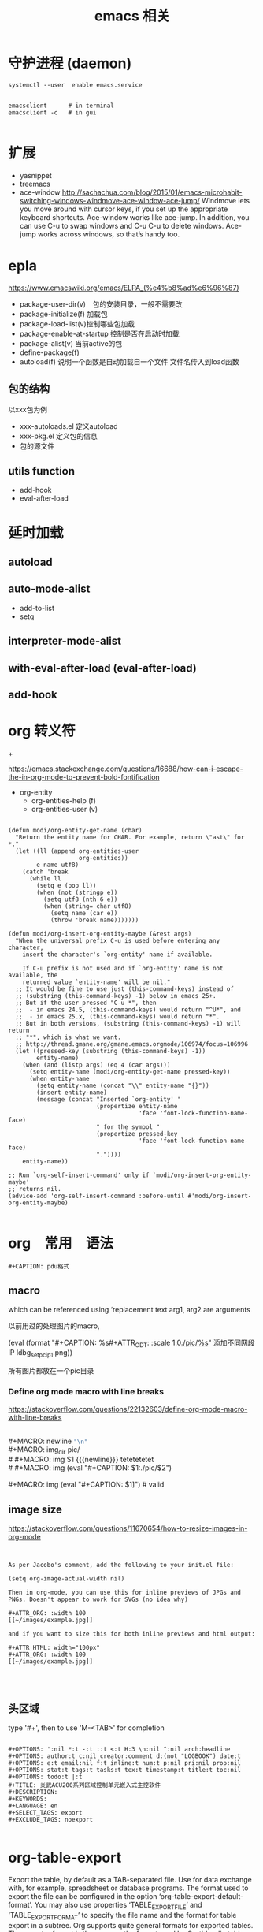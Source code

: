 #+title: emacs 相关

* 守护进程 (daemon)

#+BEGIN_EXAMPLE
systemctl --user  enable emacs.service
#+END_EXAMPLE

#+BEGIN_EXAMPLE

emacsclient      # in terminal
emacsclient -c   # in gui

#+END_EXAMPLE


* 扩展
  - yasnippet
  - treemacs
  - ace-window
    http://sachachua.com/blog/2015/01/emacs-microhabit-switching-windows-windmove-ace-window-ace-jump/
    Windmove lets you move around with cursor keys, if you set up the appropriate keyboard shortcuts. Ace-window works like ace-jump. In addition, you can use C-u to swap windows and C-u C-u to delete windows. Ace-jump works across windows, so that’s handy too.


* epla
 https://www.emacswiki.org/emacs/ELPA_(%e4%b8%ad%e6%96%87)

  - package-user-dir(v)　包的安装目录，一般不需要改
  - package-initialize(f) 加载包
  - package-load-list(v)控制哪些包加载
  - package-enable-at-startup 控制是否在启动时加载
  - package-alist(v) 当前active的包
  - define-package(f)
  - autoload(f) 说明一个函数是自动加载自一个文件
    文件名传入到load函数


** 包的结构
   以xxx包为例
   - xxx-autoloads.el
     定义autoload
   - xxx-pkg.el
     定义包的信息
   - 包的源文件
     
** utils function
   - add-hook
   - eval-after-load
     
* 延时加载
** autoload
** auto-mode-alist
   - add-to-list
   - setq
** interpreter-mode-alist
** with-eval-after-load (eval-after-load)
** add-hook


* org 转义符

\under{} 
\plus{}

https://emacs.stackexchange.com/questions/16688/how-can-i-escape-the-in-org-mode-to-prevent-bold-fontification

 - org-entity
   - org-entities-help (f)
   - org-entities-user (v)




#+BEGIN_SRC elisp

(defun modi/org-entity-get-name (char)
  "Return the entity name for CHAR. For example, return \"ast\" for *."
  (let ((ll (append org-entities-user
                    org-entities))
        e name utf8)
    (catch 'break
      (while ll
        (setq e (pop ll))
        (when (not (stringp e))
          (setq utf8 (nth 6 e))
          (when (string= char utf8)
            (setq name (car e))
            (throw 'break name)))))))

(defun modi/org-insert-org-entity-maybe (&rest args)
  "When the universal prefix C-u is used before entering any character,
    insert the character's `org-entity' name if available.

    If C-u prefix is not used and if `org-entity' name is not available, the
    returned value `entity-name' will be nil."
  ;; It would be fine to use just (this-command-keys) instead of
  ;; (substring (this-command-keys) -1) below in emacs 25+.
  ;; But if the user pressed "C-u *", then
  ;;  - in emacs 24.5, (this-command-keys) would return "^U*", and
  ;;  - in emacs 25.x, (this-command-keys) would return "*".
  ;; But in both versions, (substring (this-command-keys) -1) will return
  ;; "*", which is what we want.
  ;; http://thread.gmane.org/gmane.emacs.orgmode/106974/focus=106996
  (let ((pressed-key (substring (this-command-keys) -1))
        entity-name)
    (when (and (listp args) (eq 4 (car args)))
      (setq entity-name (modi/org-entity-get-name pressed-key))
      (when entity-name
        (setq entity-name (concat "\\" entity-name "{}"))
        (insert entity-name)
        (message (concat "Inserted `org-entity' "
                         (propertize entity-name
                                     'face 'font-lock-function-name-face)
                         " for the symbol "
                         (propertize pressed-key
                                     'face 'font-lock-function-name-face)
                         "."))))
    entity-name))

;; Run `org-self-insert-command' only if `modi/org-insert-org-entity-maybe'
;; returns nil.
(advice-add 'org-self-insert-command :before-until #'modi/org-insert-org-entity-maybe)

#+END_SRC

* org　常用　语法

#+BEGIN_EXAMPLE
   #+CAPTION: pdu格式
#+END_EXAMPLE


** macro 
 
 #+MACRO: name   replacement text $1, $2 are arguments

which can be referenced using ‘{{{name(arg1, arg2)}}}


以前用过的处理图片的macro,
# +MACRO: img (eval "#+CAPTION: $1\n[[./$2]]{width=50%}") # for gitit
#+MACRO: img (eval (format "\n#+CAPTION: %s\n#+ATTR_ODT: :scale 1.0\n[[./pic/%s]]\n" $1 $2))
{{{img(添加不同网段IP,ldbg_set_pc_ip_1.png)}}}

所有图片都放在一个pic目录

*** Define org mode macro with line breaks
https://stackoverflow.com/questions/22132603/define-org-mode-macro-with-line-breaks





#+BEGIN_VERSE

#+MACRO: newline   src_emacs-lisp[:results raw]{"\n"}
#+MACRO: img_dir pic/
# #+MACRO: img  $1 {{{newline}}} tetetetetet
# #+MACRO: img (eval "#+CAPTION: $1\nfile:./pic/$2")

#+MACRO: img (eval "#+CAPTION: $1\n[[./pic/$2]]")  # valid
#+END_VERSE




** image size

https://stackoverflow.com/questions/11670654/how-to-resize-images-in-org-mode


#+BEGIN_EXAMPLE


As per Jacobo's comment, add the following to your init.el file:

(setq org-image-actual-width nil)

Then in org-mode, you can use this for inline previews of JPGs and PNGs. Doesn't appear to work for SVGs (no idea why)

#+ATTR_ORG: :width 100
[[~/images/example.jpg]]

and if you want to size this for both inline previews and html output:

#+ATTR_HTML: width="100px"
#+ATTR_ORG: :width 100
[[~/images/example.jpg]]



#+END_EXAMPLE

#+ATTR_ODT: :scale 1

** 头区域

 type '#+', then to use 'M-<TAB>' for completion

#+BEGIN_EXAMPLE

   #+OPTIONS: ':nil *:t -:t ::t <:t H:3 \n:nil ^:nil arch:headline
   #+OPTIONS: author:t c:nil creator:comment d:(not "LOGBOOK") date:t
   #+OPTIONS: e:t email:nil f:t inline:t num:t p:nil pri:nil prop:nil
   #+OPTIONS: stat:t tags:t tasks:t tex:t timestamp:t title:t toc:nil
   #+OPTIONS: todo:t |:t
   #+TITLE: 炎武ACU200系列区域控制单元嵌入式主控软件
   #+DESCRIPTION:
   #+KEYWORDS:
   #+LANGUAGE: en
   #+SELECT_TAGS: export
   #+EXCLUDE_TAGS: noexport

#+END_EXAMPLE

* org-table-export
  Export the table, by default as a TAB-separated file.  Use for data
  exchange with, for example, spreadsheet or database programs.  The
  format used to export the file can be configured in the option
  ‘org-table-export-default-format’.  You may also use properties
  ‘TABLE_EXPORT_FILE’ and ‘TABLE_EXPORT_FORMAT’ to specify the file
  name and the format for table export in a subtree.  Org supports
  quite general formats for exported tables.  The exporter format is
  the same as the format used by Orgtbl radio tables, see *note
  Translator functions::, for a detailed description.
  

* c4model-plantuml in org  
  需要设备plantuml的 search path
  - 通过 设置 header arguments, 参数为:java
    
    #+begin_src plantuml :file enterprise.svg :java -Dplantuml.include.path="/home/songzc/software/C4/"
    #+end_src

  - 设置 system-wide header arguments

#+begin_example

(setq org-babel-default-header-args:plantuml
      (cons '(:java . "-Dplantuml.include.path=\"/home/songzc/software/C4/\"")
                 (assq-delete-all :java org-babel-default-header-args:plantuml)))
#+end_example


  
** 注意使用LAYOUT_*宏时
   现在版本的plantuml推荐使用函数方式，不使用宏定义。现在不去改这个库，而是使用时改成函数形式.



#+begin_example

'LAYOUT_TOP_DOWN
'LAYOUT_LEFT_RIGHT
LAYOUT_AS_SKETCH()
'LAYOUT_WITH_LEGEND()

#+end_example   





plantuml网站原话
#+begin_example

You should not use !define and !definelong anymore. Use !function and variable definition instead. !define should be replaced by return function and !definelong should be replaced by void function.


When calling a legacy !definelong macro with no arguments, you do have to use parenthesis. You have to use my_own_definelong() because my_own_definelong without parenthesis is not recognized by the new preprocessor.

#+end_example



* execute a emacs code in command line 

#+BEGIN_EXAMPLE


emacs myorgfile.org --batch -f org-html-export-to-html --kill
#+END_EXAMPLE


make file 

#+BEGIN_SRC makefile

OUT_DIR=/some/output/dir/html
# Using GNU Make-specific functions here
FILES=$(patsubst %.org,$(OUT_DIR)/%.html,$(wildcard *.org))

.PHONY: all clean install-doc

all: install-doc

install-doc: $(OUT_DIR) $(FILES)

$(OUT_DIR):
        mkdir -v -p $(OUT_DIR)

%.html: %.org
        emacs $< --batch -f org-html-export-to-html--kill

$(OUT_DIR)/%.html: %.html
        install -v -m 644 -t $(OUT_DIR) $<
        rm $<

clean:
        rm *.html

#+END_SRC


#+BEGIN_SRC lisp



(defun export (tagname)
   "Export to a file named tagname.pdf all the headlines tagged with tagname"
      (let ((org-export-select-tags (list tagname)) (async nil) (subtreep nil) (visible-only nil) (body-only nil) (ext-plist '()))
             (org-beamer-export-to-pdf async subtreep visible-only body-only ext-plist)
    )
      (cond ((file-exists-p (concat tagname ".pdf")) (delete-file (concat tagname ".pdf"))))
      (rename-file "sample.pdf" (concat tagname ".pdf"))
)

(export "s1")
(export "s2")


(defun export2 (tagname)
   "Export to a file named tagname.pdf all the headlines tagged with tagname"
      (let ((org-export-select-tags (list tagname)) (async nil) (subtreep nil) (visible-only nil) (body-only nil) (ext-plist '())) 
           (org-export-to-file 'beamer (concat tagname ".tex") async subtreep visible-only body-only ext-plist (lambda (file) (org-latex-compile file))))
)

(export2 "s1")
(export2 "s2")

#+END_SRC


* 中英文对齐
install: ttf-ubuntu-font-family

设置系统字体
可以只设置table  字体

default ---> org-table


字号12

#+BEGIN_EXAMPLE
(custom-set-faces
 ;; custom-set-faces was added by Custom.
 ;; If you edit it by hand, you could mess it up, so be careful.
 ;; Your init file should contain only one such instance.
 ;; If there is more than one, they won't work right.
 '(default ((t (:family "Ubuntu Mono" :foundry "DAMA" :slant normal :weight normal :height 120 :width normal)))))

#+END_EXAMPLE

字号9
#+BEGIN_EXAMPLE
(custom-set-faces
 ;; custom-set-faces was added by Custom.
 ;; If you edit it by hand, you could mess it up, so be careful.
 ;; Your init file should contain only one such instance.
 ;; If there is more than one, they won't work right.
 '(default ((t (:family "Ubuntu Mono" :foundry "DAMA" :slant normal :weight normal :height 90 :width normal)))))

#+END_EXAMPLE

字号6
#+BEGIN_EXAMPLE
(custom-set-faces
 ;; custom-set-faces was added by Custom.
 ;; If you edit it by hand, you could mess it up, so be careful.
 ;; Your init file should contain only one such instance.
 ;; If there is more than one, they won't work right.
 '(default ((t (:family "Ubuntu Mono" :foundry "DAMA" :slant normal :weight normal :height 60 :width normal)))))

#+END_EXAMPLE



** 参考
#+BEGIN_EXAMPLE

手机，所以只说一个最简单的方法:把字体换成 ubuntu mono 或者文泉驿正黑，什么配置都不用做就可以了
#+END_EXAMPLE


#+BEGIN_EXAMPLE

分别设置中英文的大小，我的设置如下：

(set-face-attribute 'default nil :font
                    (format   "%s:pixelsize=%d" "Source Code Pro" 17))
(dolist (charset '(kana han cjk-misc bopomofo))
  (set-fontset-font (frame-parameter nil 'font) charset
                    (font-spec :family "微软雅黑" :size 20)))


#+END_EXAMPLE


#+BEGIN_EXAMPLE
Chinese-fonts-setup 244

解决 org 中英文对齐的神器

我英文Monaco 14，中文STFangsong 16，效果很不错

#+END_EXAMPLE

#+BEGIN_EXAMPLE

如图，单独设置org-table的字体就行

(custom-set-faces
 ;; custom-set-faces was added by Custom.
 ;; If you edit it by hand, you could mess it up, so be careful.
 ;; Your init file should contain only one such instance.
 ;; If there is more than one, they won't work right.
 '(org-table ((t (:foreground "#6c71c4" :family "Ubuntu Mono")))))

#+END_EXAMPLE


#+BEGIN_EXAMPLE

(setq fonts
      (cond ((eq system-type 'darwin)     '("Monaco"    "STHeiti"))
            ((eq system-type 'gnu/linux)  '("Menlo"     "WenQuanYi Zen Hei"))
            ((eq system-type 'windows-nt) '("Consolas"  "Microsoft Yahei"))))
(set-face-attribute 'default nil :font
                    (format "%s:pixelsize=%d" (car fonts) 14))
(dolist (charset '(kana han symbol cjk-misc bopomofo))
  (set-fontset-font (frame-parameter nil 'font) charset
                    (font-spec :family (car (cdr fonts)))))
;; Fix chinese font width and rescale
(setq face-font-rescale-alist '(("Microsoft Yahei" . 1.2) ("WenQuanYi Micro Hei Mono" . 1.2) ("STHeiti". 1.2)))
#+END_EXAMPLE


#+BEGIN_EXAMPLE

另外，除了他说的：
　　{"Dejavu Sans Mono 10" 与 "WenQuanyi Micro Hei Mono 12"}
　　{"Consolas 11" 与 "Microsoft Yahei 16"}
　　{"Liberation Mono 12" 与 "WenQuanYi Micro Hei Mono 15"}
可以实现中英文混排表格的对齐，我使用的：
　　{"Dejavu Sans Mono 12" 与 "WenQuanyi Micro Hei Mono 15"}
也可以实现此效果。 
#+END_EXAMPLE



** cnfonts   
https://github.com/tumashu/cnfonts


* org-capture(firefox) org-protocol
** 
https://github.com/alphapapa/org-protocol-capture-html

**** Init file

Add to your Emacs init file:

#+BEGIN_SRC elisp
    (server-start)
    (require 'org-protocol)
#+END_SRC

**** Capture template

You'll probably want to add a capture template something like this:

#+BEGIN_SRC elisp
  ("w" "Web site"
   entry (file+olp "~/org/inbox.org" "Web")
   "* %c :website:\n%U %?%:initial")
#+END_SRC

*Note:* Using =%:initial= instead of =%i= seems to handle multi-line content better.

This will result in a capture like this:

#+BEGIN_SRC org
   * [[http://orgmode.org/worg/org-contrib/org-protocol.html][org-protocol.el – Intercept calls from emacsclient to trigger custom actions]] :website:
   [2015-09-29 Tue 11:09] About org-protocol.el org-protocol.el is based on code and ideas from org-annotation-helper.el and org-browser-url.el.
#+END_SRC

*** 3. Configure Firefox

On some versions of Firefox, it may be necessary to add this setting. You may skip this step and come back to it if you get an error saying that Firefox doesn't know how to handle =org-protocol= links.

Open =about:config= and create a new =boolean= value named =network.protocol-handler.expose.org-protocol= and set it to =true=.

*Note:* If you do skip this step, and you do encounter the error, Firefox may replace all open tabs in the window with the error message, making it difficult or impossible to recover those tabs. It's best to use a new window with a throwaway tab to test this setup until you know it's working.

** org-capture-extension
https://github.com/sprig/org-capture-extension
** 在现在的版本中会有capture出鏎的情况
   在capture时会出错, char-or-string-p, nil的错误出现

经过尝试， 当king ring里有东西时不会出错， 但capture时也会像"C-y"的快捷键，把king ring里的东西放在capture 的前面。
  有一种方法解决这个问题
  - 就是先删除一个空格符到，"kill ring"里, 这样就只有一个空格符copy过来


 *现在我把template 改成下面的又好了*


#+BEGIN_EXAMPLE

(setq org-capture-templates `(
	("p" "Protocol" entry (file+headline ,(concat org-directory "notes.org") "Inbox")
         "* %^{Title}\nSource: [[%:link][%:description]], %u\n #+BEGIN_QUOTE\n%i\n#+END_QUOTE\n\n\n%?")
	("L" "Protocol Link" entry (file+headline ,(concat org-directory "notes.org") "Inbox")
         "* %? [[%:link][%:description]] \nCaptured On: %U")
))


#+END_EXAMPLE

原来的是这样

#+BEGIN_EXAMPLE
(setq org-capture-templates `(
	("p" "Protocol" entry (file+headline ,(concat org-directory "notes.org") "Inbox")
        "* %^{Title}\nSource: %u, %c\n #+BEGIN_QUOTE\n%i\n#+END_QUOTE\n\n\n%?")	
	("L" "Protocol Link" entry (file+headline ,(concat org-directory "notes.org") "Inbox")
        "* %? [[%:link][%:description")]]\n")
))

#+END_EXAMPLE

\nSource: %u, %c 替换成 :
#+BEGIN_EXAMPLE
 [[%:link][%:description]], %u
#+END_EXAMPLE

感觉和%c这个参数有关


* 一些参考
  - https://github.com/martyr-deepin/deepin-emacs

** org
   - http://orgmode.org/worg/
   - http://sachachua.com/

** emacs china
http://book.emacs-china.org/

* google translate 


google-translate-core.el 77:  "http://translate.google.com/translate_a/single")
google-translate-core.el 80:  "http://translate.google.com/translate_tts")
google-translate-tk.el 48:  "http://translate.google.com/")


https://translate.google.cn
